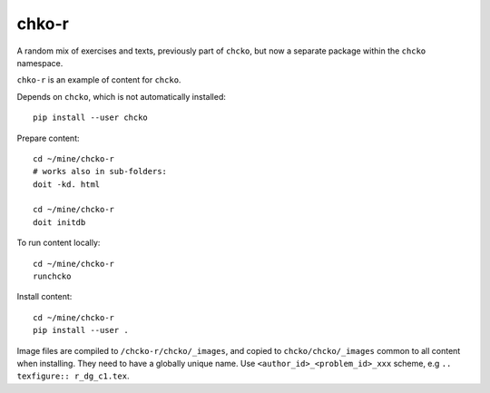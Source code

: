 chko-r
======

A random mix of exercises and texts,
previously part of ``chcko``,
but now a separate package within the ``chcko`` namespace.

``chko-r`` is an example of content for ``chcko``.

Depends on ``chcko``, which is not automatically installed::

    pip install --user chcko

Prepare content::

    cd ~/mine/chcko-r
    # works also in sub-folders:
    doit -kd. html

    cd ~/mine/chcko-r
    doit initdb

To run content locally::

    cd ~/mine/chcko-r
    runchcko

Install content::

    cd ~/mine/chcko-r
    pip install --user .

Image files are compiled to ``/chcko-r/chcko/_images``,
and copied to ``chcko/chcko/_images`` common to all content when installing.
They need to have a globally unique name.
Use ``<author_id>_<problem_id>_xxx`` scheme, e.g ``.. texfigure:: r_dg_c1.tex``.

